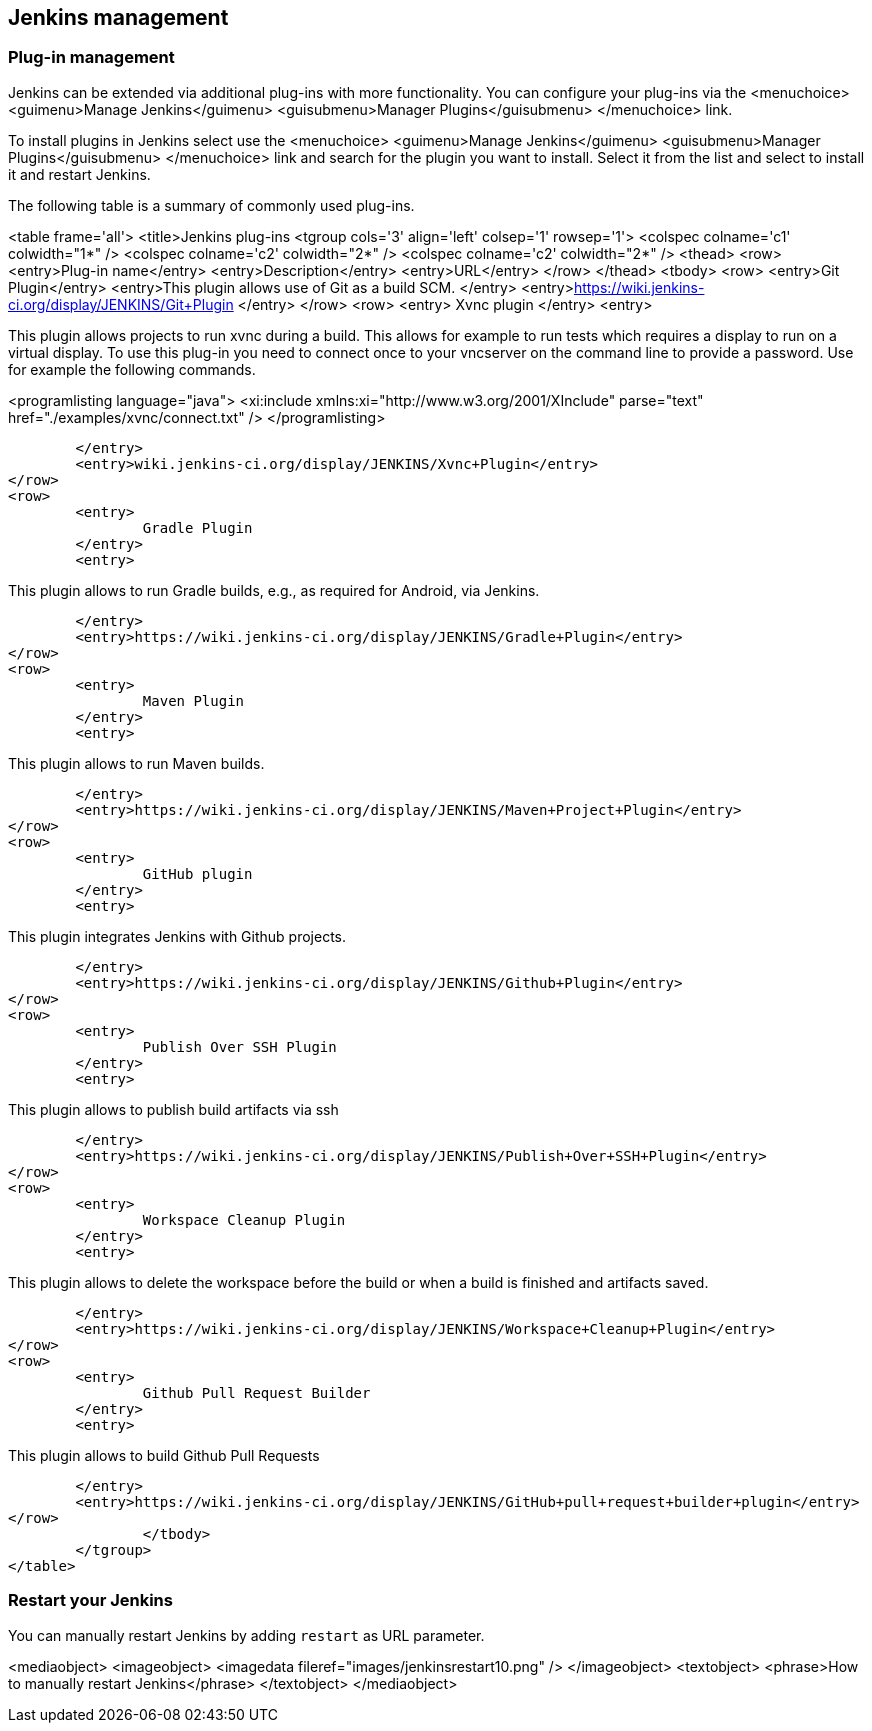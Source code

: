 [[jenkinsmanagement]]
== Jenkins management

[[jenkins_pluginmanagement]]
=== Plug-in management
		
Jenkins can be extended via additional plug-ins with more
functionality. You can configure your plug-ins via
the
<menuchoice>
	<guimenu>Manage Jenkins</guimenu>
	<guisubmenu>Manager Plugins</guisubmenu>
</menuchoice>
link.
		
		
To install plugins in Jenkins select
use the
<menuchoice>
	<guimenu>Manage Jenkins</guimenu>
	<guisubmenu>Manager Plugins</guisubmenu>
</menuchoice>
link and search for the plugin you want to install. Select it from the list and select to
install it and restart
Jenkins.
		

		
The following table is a summary of commonly used plug-ins.

<table frame='all'>
	<title>Jenkins plug-ins
	<tgroup cols='3' align='left' colsep='1' rowsep='1'>
		<colspec colname='c1' colwidth="1*" />
		<colspec colname='c2' colwidth="2*" />
		<colspec colname='c2' colwidth="2*" />
		<thead>
<row>
	<entry>Plug-in name</entry>
	<entry>Description</entry>
	<entry>URL</entry>
</row>
		</thead>
		<tbody>
<row>
	<entry>Git Plugin</entry>
	<entry>This plugin allows use of Git as a build SCM. </entry>
	<entry>https://wiki.jenkins-ci.org/display/JENKINS/Git+Plugin
	</entry>
</row>
<row>
	<entry>
		Xvnc plugin
	</entry>
	<entry>
		
This plugin allows projects to run xvnc during a build.
This
allows for example to run tests which requires
a display to
run
on a virtual display. To use this plug-in you need to
connect
once to your vncserver on the
command line to provide a
password. Use for example the following commands.
		
		
<programlisting language="java">
	<xi:include xmlns:xi="http://www.w3.org/2001/XInclude" parse="text" href="./examples/xvnc/connect.txt" />
</programlisting>
		

	</entry>
	<entry>wiki.jenkins-ci.org/display/JENKINS/Xvnc+Plugin</entry>
</row>
<row>
	<entry>
		Gradle Plugin
	</entry>
	<entry>
		
This plugin allows to run Gradle builds, e.g., as required for Android, via Jenkins.
		

	</entry>
	<entry>https://wiki.jenkins-ci.org/display/JENKINS/Gradle+Plugin</entry>
</row>
<row>
	<entry>
		Maven Plugin
	</entry>
	<entry>
		
This plugin allows to run Maven builds.
		

	</entry>
	<entry>https://wiki.jenkins-ci.org/display/JENKINS/Maven+Project+Plugin</entry>
</row>
<row>
	<entry>
		GitHub plugin
	</entry>
	<entry>
		
This plugin integrates Jenkins with Github projects.
		

	</entry>
	<entry>https://wiki.jenkins-ci.org/display/JENKINS/Github+Plugin</entry>
</row>
<row>
	<entry>
		Publish Over SSH Plugin
	</entry>
	<entry>
		
This plugin allows to publish build artifacts via ssh
		

	</entry>
	<entry>https://wiki.jenkins-ci.org/display/JENKINS/Publish+Over+SSH+Plugin</entry>
</row>
<row>
	<entry>
		Workspace Cleanup Plugin
	</entry>
	<entry>
		
This plugin allows to delete the workspace before the build or when a build is finished and artifacts saved.

	</entry>
	<entry>https://wiki.jenkins-ci.org/display/JENKINS/Workspace+Cleanup+Plugin</entry>
</row>
<row>
	<entry>
		Github Pull Request Builder
	</entry>
	<entry>
		
This plugin allows to build Github Pull Requests

	</entry>
	<entry>https://wiki.jenkins-ci.org/display/JENKINS/GitHub+pull+request+builder+plugin</entry>
</row>
		</tbody>
	</tgroup>
</table>
		
[[jenkins_pluginmanagement_restart]]
=== Restart your Jenkins

		
You can manually restart Jenkins by adding `restart` as URL parameter.
		
<mediaobject>
	<imageobject>
		<imagedata fileref="images/jenkinsrestart10.png" />
	</imageobject>
	<textobject>
		<phrase>How to manually restart Jenkins</phrase>
	</textobject>
</mediaobject>
		
